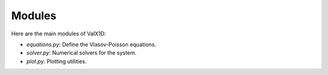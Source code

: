 .. _modules:

Modules
=======

Here are the main modules of ValX1D:

- `equations.py`: Define the Vlasov-Poisson equations.
- `solver.py`: Numerical solvers for the system.
- `plot.py`: Plotting utilities.
